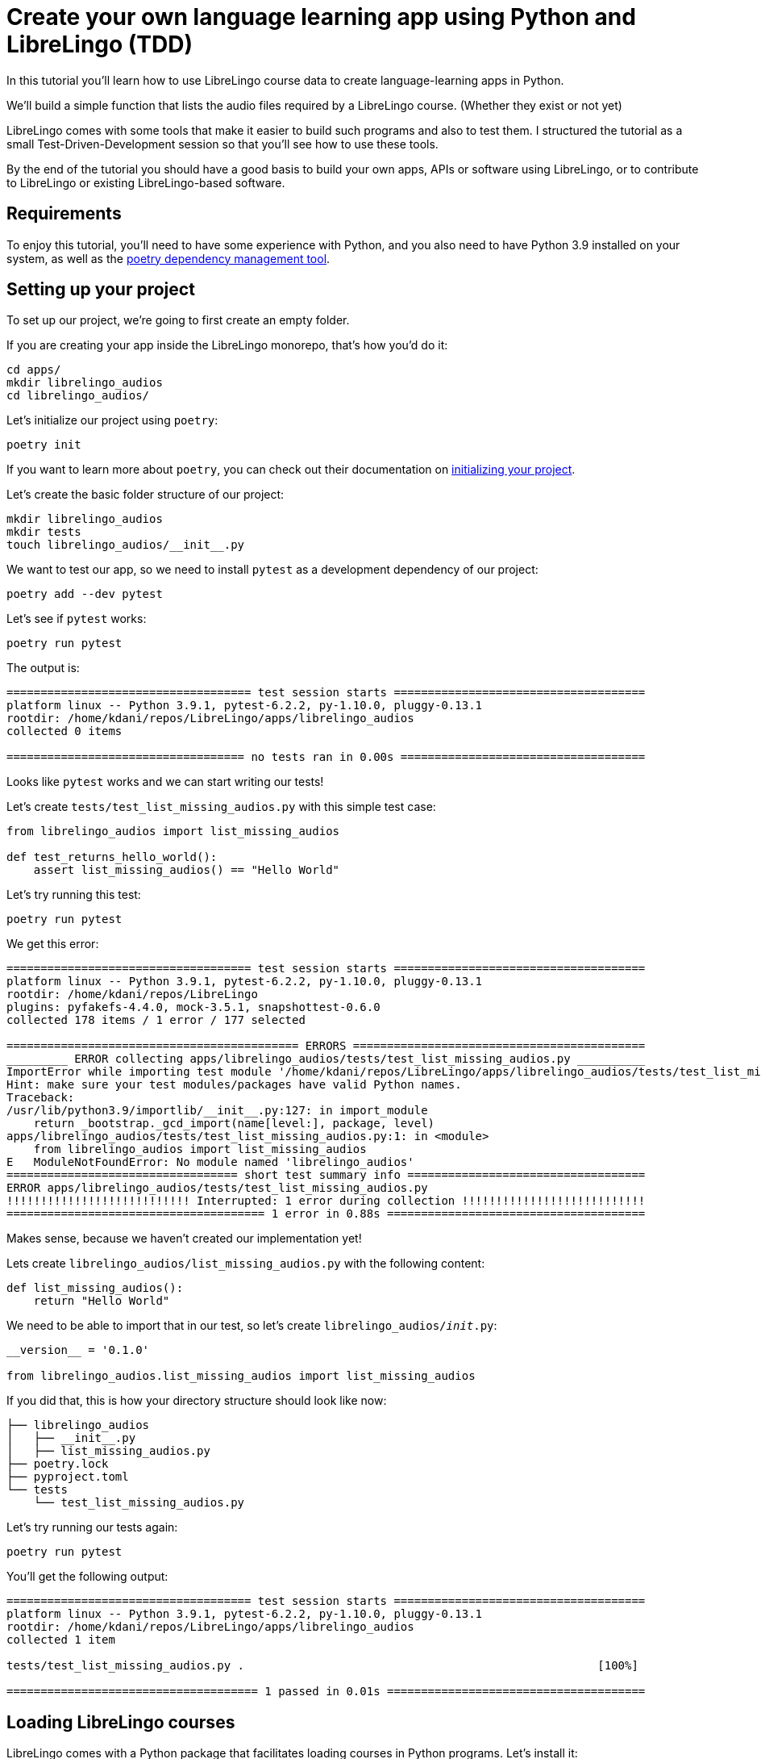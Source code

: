 = Create your own language learning app using Python and LibreLingo (TDD)

In this tutorial you'll learn how to use LibreLingo course data to create
language-learning apps in Python.

We'll build a simple function that lists the audio files required by
a LibreLingo course. (Whether they exist or not yet)

LibreLingo comes with some tools that make it easier to build such
programs and also to test them. I structured the tutorial as a small
Test-Driven-Development session so that you'll see how to use these tools.

By the end of the tutorial you should have a good basis to build
your own apps, APIs or software using LibreLingo, or to contribute
to LibreLingo or existing LibreLingo-based software.

== Requirements

To enjoy this tutorial, you'll need to have some experience with
Python, and you also need to have Python 3.9 installed on your system,
as well as the https://python-poetry.org/[poetry dependency management tool].

== Setting up your project

To set up our project, we're going to first create an empty folder.

If you are creating your app inside the LibreLingo monorepo,
that's how you'd do it:

[,bash]
----
cd apps/
mkdir librelingo_audios
cd librelingo_audios/
----

Let's initialize our project using `poetry`:

[,bash]
----
poetry init
----

If you want to learn more about `poetry`, you can check out their
documentation on https://python-poetry.org/docs/basic-usage/#project-setup[initializing your project].

Let's create the basic folder structure of our project:

[,bash]
----
mkdir librelingo_audios
mkdir tests
touch librelingo_audios/__init__.py
----

We want to test our app, so we need to install `pytest` as a development
dependency of our project:

[,bash]
----
poetry add --dev pytest
----

Let's see if `pytest` works:

[,bash]
----
poetry run pytest
----

The output is:

[,console]
----
==================================== test session starts =====================================
platform linux -- Python 3.9.1, pytest-6.2.2, py-1.10.0, pluggy-0.13.1
rootdir: /home/kdani/repos/LibreLingo/apps/librelingo_audios
collected 0 items

=================================== no tests ran in 0.00s ====================================
----

Looks like `pytest` works and we can start writing our tests!

Let's create `tests/test_list_missing_audios.py` with this simple test case:

[,python]
----
from librelingo_audios import list_missing_audios

def test_returns_hello_world():
    assert list_missing_audios() == "Hello World"
----

Let's try running this test:

[,bash]
----
poetry run pytest
----

We get this error:

[,console]
----
==================================== test session starts =====================================
platform linux -- Python 3.9.1, pytest-6.2.2, py-1.10.0, pluggy-0.13.1
rootdir: /home/kdani/repos/LibreLingo
plugins: pyfakefs-4.4.0, mock-3.5.1, snapshottest-0.6.0
collected 178 items / 1 error / 177 selected

=========================================== ERRORS ===========================================
_________ ERROR collecting apps/librelingo_audios/tests/test_list_missing_audios.py __________
ImportError while importing test module '/home/kdani/repos/LibreLingo/apps/librelingo_audios/tests/test_list_missing_audios.py'.
Hint: make sure your test modules/packages have valid Python names.
Traceback:
/usr/lib/python3.9/importlib/__init__.py:127: in import_module
    return _bootstrap._gcd_import(name[level:], package, level)
apps/librelingo_audios/tests/test_list_missing_audios.py:1: in <module>
    from librelingo_audios import list_missing_audios
E   ModuleNotFoundError: No module named 'librelingo_audios'
================================== short test summary info ===================================
ERROR apps/librelingo_audios/tests/test_list_missing_audios.py
!!!!!!!!!!!!!!!!!!!!!!!!!!! Interrupted: 1 error during collection !!!!!!!!!!!!!!!!!!!!!!!!!!!
====================================== 1 error in 0.88s ======================================
----

Makes sense, because we haven't created our implementation yet!

Lets create `librelingo_audios/list_missing_audios.py` with the following content:

[,python]
----
def list_missing_audios():
    return "Hello World"
----

We need to be able to import that in our test, so let's create `librelingo_audios/__init__.py`:

[,python]
----
__version__ = '0.1.0'

from librelingo_audios.list_missing_audios import list_missing_audios
----

If you did that, this is how your directory structure should look like now:

[,console]
----
├── librelingo_audios
│   ├── __init__.py
│   ├── list_missing_audios.py
├── poetry.lock
├── pyproject.toml
└── tests
    └── test_list_missing_audios.py
----

Let's try running our tests again:

[,bash]
----
poetry run pytest
----

You'll get the following output:

[,console]
----
==================================== test session starts =====================================
platform linux -- Python 3.9.1, pytest-6.2.2, py-1.10.0, pluggy-0.13.1
rootdir: /home/kdani/repos/LibreLingo/apps/librelingo_audios
collected 1 item

tests/test_list_missing_audios.py .                                                    [100%]

===================================== 1 passed in 0.01s ======================================
----

== Loading LibreLingo courses

LibreLingo comes with a Python package that facilitates loading courses in
Python programs. Let's install it:

[,bash]
----
poetry add librelingo_yaml_loader
----

Let's play around with this library in `ipython` to see how it works:

[,bash]
----
poetry run ipython
----

[,python]
----
In [1]: import librelingo_yaml_loader
In [2]: course = librelingo_yaml_loader.load_course('../../courses/spanish-from-english/')
----

We've loaded our course into the variable `course`.
Now you should be able to access course data.

For example, we can see what the target language of the course is:

[,python]
----
In [3]: course.target_language.name
Out[3]: 'Spanish'
----

We can see what the title of the first Module is:

[,python]
----
In [4]: course.modules[0].title
Out[4]: 'Basics'
----

We can list the Phrase objects included in
the second Skill of the first Module like so:

[,python]
----
In [6]: course.modules[0].skills[1].phrases
Out[6]:
[Phrase(in_target_language=['Buen provecho'], in_source_language=['Enjoy your meal']),
 Phrase(in_target_language=['Por favor'], in_source_language=['Please']),
 Phrase(in_target_language=['Pan, por favor'], in_source_language=['Bread, please']),
 Phrase(in_target_language=['Agua, por favor'], in_source_language=['Water, please']),
 Phrase(in_target_language=['Cecilia bebe agua'], in_source_language=['Cecilia drinks water']),
 Phrase(in_target_language=['La pareja bebe cerveza'], in_source_language=['The couple drinks beer']),
 Phrase(in_target_language=['José come pan'], in_source_language=['José eats bread']),
 Phrase(in_target_language=['Yo como pasta'], in_source_language=['I eat pasta'])]
----

== Adding some tests

We'll need some data to write our tests. We could use real data here, but hat
would have some disadvantages:

* Real courses evolve over time, so they might break our tests in the future
* A real course can be difficult to navigate due to it's size
* A real course can take up a lot of memory
* Loading real courses could slow our tests down

Thankfully, LibreLingo comes with a library that has fake data to simplify
writing tests! Let's install it:

[,bash]
----
poetry add --dev librelingo-fakes
----

Let's _remove_ our existing test:

[,python]
----

def test_returns_hello_world():
    assert list_missing_audios() == "Hello World"
----

And replace it with a real test that verifies that an empty course doesn't
need any audio files:

[,python]
----
from librelingo_fakes import fakes

from librelingo_audios.list_missing_audios import list_missing_audios


def test_an_empty_course_does_not_have_any_audios():
    assert list(list_missing_audios(fakes.courseEmpty)) == []
----

If we run our tests again, we see the following failure:

[,console]
----
==================================== test session starts =====================================
platform linux -- Python 3.9.1, pytest-6.2.2, py-1.10.0, pluggy-0.13.1
rootdir: /home/kdani/repos/LibreLingo/apps/librelingo_audios
plugins: pyfakefs-4.4.0, snapshottest-0.6.0
collected 1 item

tests/test_list_missing_audios.py F                                                    [100%]

========================================== FAILURES ==========================================
_______________________ test_an_empty_course_does_not_have_any_audios ________________________

    def test_an_empty_course_does_not_have_any_audios():
>       assert list(list_missing_audios(fakes.courseEmpty)) == []
E       TypeError: list_missing_audios() takes 0 positional arguments but 1 was given

tests/test_list_missing_audios.py:7: TypeError
================================== short test summary info ===================================
FAILED tests/test_list_missing_audios.py::test_an_empty_course_does_not_have_any_audios - T...
===================================== 1 failed in 0.03s ======================================
----

Let's cheat a little bit to make that test pass:

[,python]
----
def list_missing_audios(course):
    return []
----

This shows us that our "implementation" already works for empty courses, but
that's a rather unrealistic edge-case. So we need to come up with some
more precise test cases to force ourselves to write the correct implementation.

Let's look at the first fake course. By running this code,
we figure out that this course has `2` phrases in total:

[,python]
----
In [41]: count = 0

In [42]: for module in fakes.course1.modules:
    ...:     for skill in module.skills:
    ...:         count += len(skill.phrases)
    ...:

In [43]: count
Out[43]: 2
----

Every phrase has one corresponding audio, so this means our fake course
is going to need 2 audios.

We expect our function to return 2 items:

[,python]
----
def test_a_course_with_2_phrases_needs_2_audios():
    assert len(list(list_missing_audios(fakes.course1))) == 2
----

Let's cheat again to make that test pass:

[,python]
----
def list_missing_audios(course):
    if not course.modules:
        return []

    return ["foo", 42]
----

By further exploration, we learn that the second fake course doesn't have
any phrases:

[,python]
----
In [41]: count = 0

In [42]: for module in fakes.course2.modules:
    ...:     for skill in module.skills:
    ...:         count += len(skill.phrases)
    ...:

In [43]: count
Out[43]: 0
----

Lets change the test for the empty course to instead use course2:

[,python]
----
def test_a_course_with_0_phrases_needs_zero_audios():
    assert len(list(list_missing_audios(fakes.course2))) == 0
----

Our tests are failing again:

[,console]
----
==================================== test session starts =====================================
platform linux -- Python 3.9.1, pytest-6.2.2, py-1.10.0, pluggy-0.13.1
rootdir: /home/kdani/repos/LibreLingo/apps/librelingo_audios
plugins: pyfakefs-4.4.0, snapshottest-0.6.0
collected 2 items

tests/test_list_missing_audios.py F.                                                   [100%]

========================================== FAILURES ==========================================
_______________________ test_a_course_with_0_phrases_needs_zero_audios _______________________

    def test_a_course_with_0_phrases_needs_zero_audios():
>       assert len(list(list_missing_audios(fakes.course2))) == 0
E       AssertionError: assert 2 == 0
E        +  where 2 = len(['foo', 42])
E        +    where ['foo', 42] = list(['foo', 42])
E        +      where ['foo', 42] = list_missing_audios(Course(target_language=Language(name='another language', code='tr'), source_language=Language(name='my language', code...fruit', is_in_target_language=True), DictionaryItem(word='ipsum', definition='red fruit', is_in_target_language=True)]))
E        +        where Course(target_language=Language(name='another language', code='tr'), source_language=Language(name='my language', code...fruit', is_in_target_language=True), DictionaryItem(word='ipsum', definition='red fruit', is_in_target_language=True)]) = fakes.course2

tests/test_list_missing_audios.py:7: AssertionError
================================== short test summary info ===================================
FAILED tests/test_list_missing_audios.py::test_a_course_with_0_phrases_needs_zero_audios - ...
================================ 1 failed, 1 passed in 0.03s =================================
----

Since `course2` has modules (all with no phrases) this time it's not as easy to
cheat with the implementation.

The simplest way to make the test pass is probably actually
implementing the iteration:

[,python]
----
def list_missing_audios(course):
    for module in course.modules:
        for skill in module.skills:
            for phrase in skill.phrases:
                yield None
----

Our tests are now passing!

One problem is that although now every phrase is there,
the output format is still useless.

We need to include the text of each phrase in the target language
of the course. Let's make sure it's always the second item in the output:

[,python]
----
def test_result_includes_the_phrase_in_the_target_language():
    result = list(list_missing_audios(fakes.course1))
    # We are using in_target_language[0] because only the first version is used for audios
    assert result[0][1] == fakes.course1.modules[0].skills[0].phrases[0].in_target_language[0]
----

Let's run our tests again:

[,console]
----
==================================== test session starts =====================================
platform linux -- Python 3.9.1, pytest-6.2.2, py-1.10.0, pluggy-0.13.1
rootdir: /home/kdani/repos/LibreLingo/apps/librelingo_audios
plugins: pyfakefs-4.4.0, snapshottest-0.6.0
collected 3 items

tests/test_list_missing_audios.py ..F                                                  [100%]

========================================== FAILURES ==========================================
___________________ test_result_includes_the_phrase_in_the_target_language ___________________

    def test_result_includes_the_phrase_in_the_target_language():
        result = list(list_missing_audios(fakes.course1))
>       assert result[0][1] == fakes.course1.modules[0].skills[0].phrases[0].in_target_language
E       TypeError: 'NoneType' object is not subscriptable

tests/test_list_missing_audios.py:16: TypeError
================================== short test summary info ===================================
FAILED tests/test_list_missing_audios.py::test_result_includes_the_phrase_in_the_target_language
================================ 1 failed, 2 passed in 0.03s =================================
----

Let's try cheating with the implementation:

[,python]
----
def list_missing_audios(course):
    for module in course.modules:
        for skill in module.skills:
            for phrase in skill.phrases:
                yield [None, ""]
----

Now we get this error:

[,console]
----
==================================== test session starts =====================================
platform linux -- Python 3.9.1, pytest-6.2.2, py-1.10.0, pluggy-0.13.1
rootdir: /home/kdani/repos/LibreLingo/apps/librelingo_audios
plugins: pyfakefs-4.4.0, snapshottest-0.6.0
collected 3 items

tests/test_list_missing_audios.py ..F                                                  [100%]

========================================== FAILURES ==========================================
___________________ test_result_includes_the_phrase_in_the_target_language ___________________

    def test_result_includes_the_phrase_in_the_target_language():
        result = list(list_missing_audios(fakes.course1))
>       assert result[0][1] == fakes.course1.modules[0].skills[0].phrases[0].in_target_language
E       AssertionError: assert '' == ['lorem ipsum']
E        +  where ['lorem ipsum'] = Phrase(in_target_language=['lorem ipsum'], in_source_language=['john smith']).in_target_language

tests/test_list_missing_audios.py:16: AssertionError
================================== short test summary info ===================================
FAILED tests/test_list_missing_audios.py::test_result_includes_the_phrase_in_the_target_language
================================ 1 failed, 2 passed in 0.03s =================================
----

We can continue cheating though:

[,python]
----
def list_missing_audios(course):
    for module in course.modules:
        for skill in module.skills:
            for phrase in skill.phrases:
                yield [None, "lorem ipsum"]
----

Our tests are now passing again 🎉!

This shows our test wasn't specific enough. Let's add another example:

[,python]
----
def test_result_includes_the_phrase_in_the_target_language_2():
    result = list(list_missing_audios(fakes.course1))
    assert result[1][1] == fakes.course1.modules[0].skills[1].phrases[0].in_target_language[0]
----

We get the following failure:

[,console]
----
==================================== test session starts =====================================
platform linux -- Python 3.9.1, pytest-6.2.2, py-1.10.0, pluggy-0.13.1
rootdir: /home/kdani/repos/LibreLingo/apps/librelingo_audios
plugins: pyfakefs-4.4.0, snapshottest-0.6.0
collected 4 items

tests/test_list_missing_audios.py ...F                                                 [100%]

========================================== FAILURES ==========================================
__________________ test_result_includes_the_phrase_in_the_target_language_2 __________________

    def test_result_includes_the_phrase_in_the_target_language_2():
        result = list(list_missing_audios(fakes.course1))
>       assert result[1][1] == fakes.course1.modules[0].skills[1].phrases[0].in_target_language[0]
E       AssertionError: assert 'lorem ipsum' == 'foous barus'
E         - foous barus
E         + lorem ipsum

tests/test_list_missing_audios.py:21: AssertionError
================================== short test summary info ===================================
FAILED tests/test_list_missing_audios.py::test_result_includes_the_phrase_in_the_target_language_2
================================ 1 failed, 3 passed in 0.03s =================================
----

This time around writing the actual implementation is easier than
trying to trick the tests:

[,python]
----
def list_missing_audios(course):
    for module in course.modules:
        for skill in module.skills:
            for phrase in skill.phrases:
                # Returning only the first version because
                # the other versions never need audio.
                yield [None, phrase.in_target_language[0]]
----

Let's refactor a bit: we extract the text to a new variable!

[,python]
----
def list_missing_audios(course):
    for module in course.modules:
        for skill in module.skills:
            for phrase in skill.phrases:
                # Returning only the first version because
                # the other versions never need audio.
                text = phrase.in_target_language[0]
                yield [None, text]
----

The reason anyone would call the function `list_missing_audios` is probably because
they want to download/create those audios somehow.

If they want to create those files, then for practical reasons the filenames
should follow a standardized system that other LibreLingo-related software
can also recognize.

To achieve that, we can use the `audio_id` function from https://pypi.org/project/librelingo-utils/[librelingo-utils].

Let's start simple. First let's make sure that the IDs are string:

[,python]
----
def test_audio_id_is_a_string():
    assert [type(result[0]) for result in list_missing_audios(fakes.course1)] == [str, str]
----

[,console]
----
==================================== test session starts =====================================
platform linux -- Python 3.9.1, pytest-6.2.2, py-1.10.0, pluggy-0.13.1
rootdir: /home/kdani/repos/LibreLingo/apps/librelingo_audios
plugins: pyfakefs-4.4.0, snapshottest-0.6.0
collected 5 items

tests/test_list_missing_audios.py ....F                                                [100%]

========================================== FAILURES ==========================================
_________________________________ test_audio_id_is_a_string __________________________________

    def test_audio_id_is_a_string():
>       assert [type(result[0]) for result in list_missing_audios(fakes.course1)] == [str, str]
E       AssertionError: assert [<class 'None...s 'NoneType'>] == [<class 'str'>, <class 'str'>]
E         At index 0 diff: <class 'NoneType'> != <class 'str'>
E         Use -v to get the full diff

tests/test_list_missing_audios.py:24: AssertionError
================================== short test summary info ===================================
FAILED tests/test_list_missing_audios.py::test_audio_id_is_a_string - AssertionError: asser...
================================ 1 failed, 4 passed in 0.04s =================================
----

We can still cheat by returning an empty string:

[,python]
----
def list_missing_audios(course):
    for module in course.modules:
        for skill in module.skills:
            for phrase in skill.phrases:
                # Returning only the first version because
                # the other versions never need audio.
                text = phrase.in_target_language[0]
                yield ["", text]
----

And out tests are passing again... We better make sure somehow that
`audio_id` is actually used to perform the filename-logic.

First let's install `librelingo-utils`:

[,bash]
----
poetry add librelingo-utils
----

And write a tests that only passes if our function calls `audio_id`.

To do that, we'll need to install `pytest-mock`:

[,bash]
----
poetry add --dev pytest-mock
----

We can now write our test:

[,python]
----
def test_calls_audio_id_to_get_the_id(mocker):
    audio_id = mocker.patch('librelingo_audios.list_missing_audios.audio_id')
    list_missing_audios(fakes.course1)
    assert audio_id.call_count == 2
----

This will mock the `audio_id` function and see how many times it has been called.
We assert that it has to run twice, since there are 2 phrases that need audio files.

[,console]
----
==================================== test session starts =====================================
platform linux -- Python 3.9.1, pytest-6.2.2, py-1.10.0, pluggy-0.13.1
rootdir: /home/kdani/repos/LibreLingo/apps/librelingo_audios
plugins: pyfakefs-4.4.0, mock-3.5.1, snapshottest-0.6.0
collected 6 items

tests/test_list_missing_audios.py .....F                                               [100%]

========================================== FAILURES ==========================================
_____________________________ test_calls_audio_id_to_get_the_id ______________________________

mocker = <pytest_mock.plugin.MockerFixture object at 0x7ff94ee398e0>

    def test_calls_audio_id_to_get_the_id(mocker):
>       audio_id = mocker.patch('librelingo_audios.list_missing_audios.audio_id')

tests/test_list_missing_audios.py:29:
_ _ _ _ _ _ _ _ _ _ _ _ _ _ _ _ _ _ _ _ _ _ _ _ _ _ _ _ _ _ _ _ _ _ _ _ _ _ _ _ _ _ _ _ _ _ _
/home/kdani/.cache/pypoetry/virtualenvs/librelingo-audios-yD2wurwN-py3.9/lib/python3.9/site-packages/pytest_mock/plugin.py:352: in __call__
    return self._start_patch(
/home/kdani/.cache/pypoetry/virtualenvs/librelingo-audios-yD2wurwN-py3.9/lib/python3.9/site-packages/pytest_mock/plugin.py:161: in _start_patch
    mocked = p.start()  # type: unittest.mock.MagicMock
/usr/lib/python3.9/unittest/mock.py:1541: in start
    result = self.__enter__()
/usr/lib/python3.9/unittest/mock.py:1405: in __enter__
    original, local = self.get_original()
_ _ _ _ _ _ _ _ _ _ _ _ _ _ _ _ _ _ _ _ _ _ _ _ _ _ _ _ _ _ _ _ _ _ _ _ _ _ _ _ _ _ _ _ _ _ _

self = <unittest.mock._patch object at 0x7ff94ee39a00>

    def get_original(self):
        target = self.getter()
        name = self.attribute

        original = DEFAULT
        local = False

        try:
            original = target.__dict__[name]
        except (AttributeError, KeyError):
            original = getattr(target, name, DEFAULT)
        else:
            local = True

        if name in _builtins and isinstance(target, ModuleType):
            self.create = True

        if not self.create and original is DEFAULT:
>           raise AttributeError(
                "%s does not have the attribute %r" % (target, name)
            )
E           AttributeError: <function list_missing_audios at 0x7ff94ee4c5e0> does not have the attribute 'audio_id'

/usr/lib/python3.9/unittest/mock.py:1378: AttributeError
================================== short test summary info ===================================
FAILED tests/test_list_missing_audios.py::test_calls_audio_id_to_get_the_id - AttributeErro...
================================ 1 failed, 5 passed in 0.13s =================================
----

That's not exactly what I expected. Looks like mocking is problematic in Python when your
file name is the same of a function name, because it will try to mock an attribute of the
function instead of the file.

After some Googling I couldn't find an easy and clean solution for this, so
let's just rename `list_missing_audios.py` to `functions.py` to avoid trouble.

I'm planning to put more functions here anyway.

In our test file, let's change the import:

[,python]
----
from librelingo_audios.functions import list_missing_audios
----

Let's change the mock:

[,python]
----
def test_calls_audio_id_to_get_the_id(mocker):
    audio_id = mocker.patch('librelingo_audios.functions.audio_id')
    list_missing_audios(fakes.course1)
    assert audio_id.call_count == 2
----

Let's also change the import in `__init__.py`:

[,python]
----
__version__ = '0.1.0'

from librelingo_audios.functions import list_missing_audios
----

Now if we run our tests, we see the failure that I originally expected, or at least something similar:

[,console]
----
==================================== test session starts =====================================
platform linux -- Python 3.9.1, pytest-6.2.2, py-1.10.0, pluggy-0.13.1
rootdir: /home/kdani/repos/LibreLingo/apps/librelingo_audios
plugins: pyfakefs-4.4.0, mock-3.5.1, snapshottest-0.6.0
collected 6 items

tests/test_list_missing_audios.py .....F                                               [100%]

========================================== FAILURES ==========================================
_____________________________ test_calls_audio_id_to_get_the_id ______________________________

mocker = <pytest_mock.plugin.MockerFixture object at 0x7f458c9cc8e0>

    def test_calls_audio_id_to_get_the_id(mocker):
        audio_id = mocker.patch('librelingo_audios.functions.audio_id')
        list_missing_audios(fakes.course1)
>       assert audio_id.call_count == 2
E       AssertionError: assert 0 == 2
E        +  where 0 = <MagicMock name='audio_id' id='139936688556448'>.call_count

tests/test_list_missing_audios.py:31: AssertionError
================================== short test summary info ===================================
FAILED tests/test_list_missing_audios.py::test_calls_audio_id_to_get_the_id - AssertionErro...
================================ 1 failed, 5 passed in 0.04s =================================
----

Whoops, our test forgot to actually iterate over the result, lets wrap the function call in
`list()` to fix that.

[,python]
----
def test_calls_audio_id_to_get_the_id(mocker):
    audio_id = mocker.patch('librelingo_audios.functions.audio_id')
    list(list_missing_audios(fakes.course1))
    assert audio_id.call_count == 2
----

Now let's change the implementation so that it actually calls `audio_id`:

[,python]
----
def list_missing_audios(course):
    for module in course.modules:
        for skill in module.skills:
            for phrase in skill.phrases:
                # Returning only the first version because
                # the other versions never need audio.
                text = phrase.in_target_language[0]
                audio_id(course.source_language, "lorem ipsum")
                yield ["", text]
----

Our tests are now passing:

[,console]
----
==================================== test session starts =====================================
platform linux -- Python 3.9.1, pytest-6.2.2, py-1.10.0, pluggy-0.13.1
rootdir: /home/kdani/repos/LibreLingo/apps/librelingo_audios
plugins: pyfakefs-4.4.0, mock-3.5.1, snapshottest-0.6.0
collected 6 items

tests/test_list_missing_audios.py ......                                               [100%]

===================================== 6 passed in 0.02s ======================================
----

Notice though, we are actually passing the source language instead of
the target language! Also we're calling it with an empty string instead of
the actual string:

[,python]
----
audio_id(course.source_language, "")
----

We need to be a lot stricter in our tests so let's fix that:

[,python]
----
def test_calls_audio_id_with_the_correct_arguments(mocker):
    audio_id = mocker.patch('librelingo_audios.functions.audio_id')
    list(list_missing_audios(fakes.course1))
    expected_call = mocker.call(fakes.course1.target_language, fakes.course1.modules[0].skills[0].phrases[0].in_target_language[0])
    audio_id.assert_has_calls([expected_call])
----

That causes our tests to fail so let's update the implementation:

[,python]
----
def list_missing_audios(course):
    for module in course.modules:
        for skill in module.skills:
            for phrase in skill.phrases:
                # Returning only the first version because
                # the other versions never need audio.
                text = phrase.in_target_language[0]
                audio_id(course.target_language, "lorem ipsum")
                yield ["", text]
----

[,console]
----
==================================== test session starts =====================================
platform linux -- Python 3.9.1, pytest-6.2.2, py-1.10.0, pluggy-0.13.1
rootdir: /home/kdani/repos/LibreLingo/apps/librelingo_audios
plugins: pyfakefs-4.4.0, mock-3.5.1, snapshottest-0.6.0
collected 7 items

tests/test_list_missing_audios.py .......                                              [100%]

===================================== 7 passed in 0.03s ======================================
----

But you'll notice this is still cheating, because we're always using
`"lorem ipsum"` as the text.  Let's extend our test case to fix that.

[,python]
----
def test_calls_audio_id_with_the_correct_arguments(mocker):
    audio_id = mocker.patch('librelingo_audios.functions.audio_id')
    list(list_missing_audios(fakes.course1))
    expected_call_1 = mocker.call(fakes.course1.target_language, fakes.course1.modules[0].skills[0].phrases[0].in_target_language[0])
    expected_call_2 = mocker.call(fakes.course1.target_language, fakes.course1.modules[0].skills[1].phrases[0].in_target_language[0])
    audio_id.assert_has_calls([expected_call_1, expected_call_2])
----

Yup, our tests are failing again!

Let's make them pass:

[,python]
----
def list_missing_audios(course):
    for module in course.modules:
        for skill in module.skills:
            for phrase in skill.phrases:
                # Returning only the first version because
                # the other versions never need audio.
                text = phrase.in_target_language[0]
                audio_id(course.target_language, phrase.in_target_language[0])
                yield ["", text]
----

This looks good, but we're still not returning the ID!
You guessed it, that's a new test case for us!

We will make our mock function return a fake value and we'll
assert that value shows up in the result.

[,python]
----
def test_returns_correct_audio_id(mocker):
    audio_id = mocker.patch('librelingo_audios.functions.audio_id')
    audio_id.return_value = "omg"
    assert list(list_missing_audios(fakes.course1))[0][0] == "omg"
----

If we run the tests we get the error that we expected:

[,console]
----
==================================== test session starts =====================================
platform linux -- Python 3.9.1, pytest-6.2.2, py-1.10.0, pluggy-0.13.1
rootdir: /home/kdani/repos/LibreLingo/apps/librelingo_audios
plugins: pyfakefs-4.4.0, mock-3.5.1, snapshottest-0.6.0
collected 8 items

tests/test_list_missing_audios.py .......F                                             [100%]

========================================== FAILURES ==========================================
_______________________________ test_returns_correct_audio_id ________________________________

mocker = <pytest_mock.plugin.MockerFixture object at 0x7fe9191977f0>

    def test_returns_correct_audio_id(mocker):
        audio_id = mocker.patch('librelingo_audios.functions.audio_id')
        audio_id.return_value = "omg"
>       assert list(list_missing_audios(fakes.course1))[0][0] == "omg"
E       AssertionError: assert '' == 'omg'
E         - omg

tests/test_list_missing_audios.py:45: AssertionError
================================== short test summary info ===================================
FAILED tests/test_list_missing_audios.py::test_returns_correct_audio_id - AssertionError: a...
================================ 1 failed, 7 passed in 0.04s =================================
----

Let's cheat again to make the test pass:

[,python]
----
def list_missing_audios(course):
    for module in course.modules:
        for skill in module.skills:
            for phrase in skill.phrases:
                # Returning only the first version because
                # the other versions never need audio.
                text = phrase.in_target_language[0]
                audio_id(course.target_language, phrase.in_target_language[0])
                yield ["omg", text]
----

Our tests now pass, but we are still returning the wrong output.

Let's make another test case to make it impossible to cheat.

Since the return value of the mock function is entirely determined by the fake
value that we supply in our test case, this is a value the implementation can
only reproduce by actually calling the function and taking the return value.

The only one way our implementation can cheat is if the return value is
one simple static example, which is exactly what we have right now.

The most straightforward way to avoid that is by adding an identical test case
with a different mock value:

[,python]
----
def test_returns_correct_audio_id_2(mocker):
    audio_id = mocker.patch('librelingo_audios.functions.audio_id')
    audio_id.return_value = "foobar"
    assert list(list_missing_audios(fakes.course1))[0][0] == "foobar"
----

[,console]
----
==================================== test session starts =====================================
platform linux -- Python 3.9.1, pytest-6.2.2, py-1.10.0, pluggy-0.13.1
rootdir: /home/kdani/repos/LibreLingo/apps/librelingo_audios
plugins: pyfakefs-4.4.0, mock-3.5.1, snapshottest-0.6.0
collected 9 items

tests/test_list_missing_audios.py ........F                                            [100%]

========================================== FAILURES ==========================================
______________________________ test_returns_correct_audio_id_2 _______________________________

mocker = <pytest_mock.plugin.MockerFixture object at 0x7f83d4646a00>

    def test_returns_correct_audio_id_2(mocker):
        audio_id = mocker.patch('librelingo_audios.functions.audio_id')
        audio_id.return_value = "foobar"
>       assert list(list_missing_audios(fakes.course1))[0][0] == "foobar"
E       AssertionError: assert 'omg' == 'foobar'
E         - foobar
E         + omg

tests/test_list_missing_audios.py:51: AssertionError
================================== short test summary info ===================================
FAILED tests/test_list_missing_audios.py::test_returns_correct_audio_id_2 - AssertionError:...
================================ 1 failed, 8 passed in 0.05s =================================
----

Let's fix our implementation:

[,python]
----
from librelingo_utils import audio_id

def list_missing_audios(course):
    for module in course.modules:
        for skill in module.skills:
            for phrase in skill.phrases:
                # Returning only the first version because
                # the other versions never need audio.
                text = phrase.in_target_language[0]
                id_ = audio_id(course.target_language, phrase.in_target_language[0])
                yield [id_, text]
----

Now let's do a little bit of refactoring. I don't want to shove more functionality
into this function, so let's rename it to `list_required_audios` across all files.

Later I can create a `list_missing_audios` which will actually filter out all
the audio files that already exist.

[,python]
----
from librelingo_utils import audio_id

def list_required_audios(course):
    for module in course.modules:
        for skill in module.skills:
            for phrase in skill.phrases:
                # Returning only the first version because
                # the other versions never need audio.
                text = phrase.in_target_language[0]
                id_ = audio_id(course.target_language, phrase.in_target_language[0])
                yield [id_, text]
----

Just checking that the tests still pass...

----
==================================== test session starts =====================================
platform linux -- Python 3.9.1, pytest-6.2.2, py-1.10.0, pluggy-0.13.1
rootdir: /home/kdani/repos/LibreLingo/apps/librelingo_audios
plugins: pyfakefs-4.4.0, mock-3.5.1, snapshottest-0.6.0
collected 9 items

tests/test_list_missing_audios.py .........                                            [100%]

===================================== 9 passed in 0.03s ======================================
----

Now let's extract the iteration part to simplify our function:

[,python]
----
from librelingo_utils import audio_id

def _iterate_phrases(course):
    '"Flatten" a course into a sequence of phrases'
    for module in course.modules:
        for skill in module.skills:
            for phrase in skill.phrases:
                yield phrase


def list_required_audios(course):
    for phrase in _iterate_phrases(course):
        # Returning only the first version because
        # the other versions never need audio.
        text = phrase.in_target_language[0]
        id_ = audio_id(course.target_language, phrase.in_target_language[0])
        yield [id_, text]
----

That concludes this tutorial! If you are interested in learning more about
how https://librelingo.app/[LibreLingo] works,
check out our https://github.com/kantord/LibreLingo[source code on GitHub],
our https://librelingo.app/docs/[development documentation] or
https://riot.im/app/#/group/+librelingo:matrix.org[join our chat].
